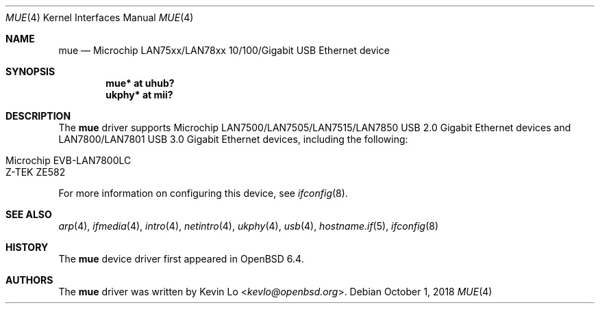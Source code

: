 .\"     $OpenBSD: mue.4,v 1.3 2018/10/01 22:58:43 schwarze Exp $
.\"
.\" Copyright (c) 2018 Kevin Lo <kevlo@openbsd.org>
.\"
.\" Permission to use, copy, modify, and distribute this software for any
.\" purpose with or without fee is hereby granted, provided that the above
.\" copyright notice and this permission notice appear in all copies.
.\"
.\" THE SOFTWARE IS PROVIDED "AS IS" AND THE AUTHOR DISCLAIMS ALL WARRANTIES
.\" WITH REGARD TO THIS SOFTWARE INCLUDING ALL IMPLIED WARRANTIES OF
.\" MERCHANTABILITY AND FITNESS. IN NO EVENT SHALL THE AUTHOR BE LIABLE FOR
.\" ANY SPECIAL, DIRECT, INDIRECT, OR CONSEQUENTIAL DAMAGES OR ANY DAMAGES
.\" WHATSOEVER RESULTING FROM LOSS OF USE, DATA OR PROFITS, WHETHER IN AN
.\" ACTION OF CONTRACT, NEGLIGENCE OR OTHER TORTIOUS ACTION, ARISING OUT OF
.\" OR IN CONNECTION WITH THE USE OR PERFORMANCE OF THIS SOFTWARE.
.\"
.Dd $Mdocdate: October 1 2018 $
.Dt MUE 4
.Os
.Sh NAME
.Nm mue
.Nd Microchip LAN75xx/LAN78xx 10/100/Gigabit USB Ethernet device
.Sh SYNOPSIS
.Cd "mue*   at uhub?"
.Cd "ukphy* at mii?"
.Sh DESCRIPTION
The
.Nm
driver supports Microchip LAN7500/LAN7505/LAN7515/LAN7850 USB 2.0 Gigabit
Ethernet devices and LAN7800/LAN7801 USB 3.0 Gigabit Ethernet devices,
including the following:
.Pp
.Bl -tag -width Ds -offset indent -compact
.It Microchip EVB-LAN7800LC
.It Z-TEK ZE582
.El
.Pp
For more information on configuring this device, see
.Xr ifconfig 8 .
.Sh SEE ALSO
.Xr arp 4 ,
.Xr ifmedia 4 ,
.Xr intro 4 ,
.Xr netintro 4 ,
.Xr ukphy 4 ,
.Xr usb 4 ,
.Xr hostname.if 5 ,
.Xr ifconfig 8
.Sh HISTORY
The
.Nm
device driver first appeared in
.Ox 6.4 .
.Sh AUTHORS
.An -nosplit
The
.Nm
driver was written by
.An Kevin Lo Aq Mt kevlo@openbsd.org .
